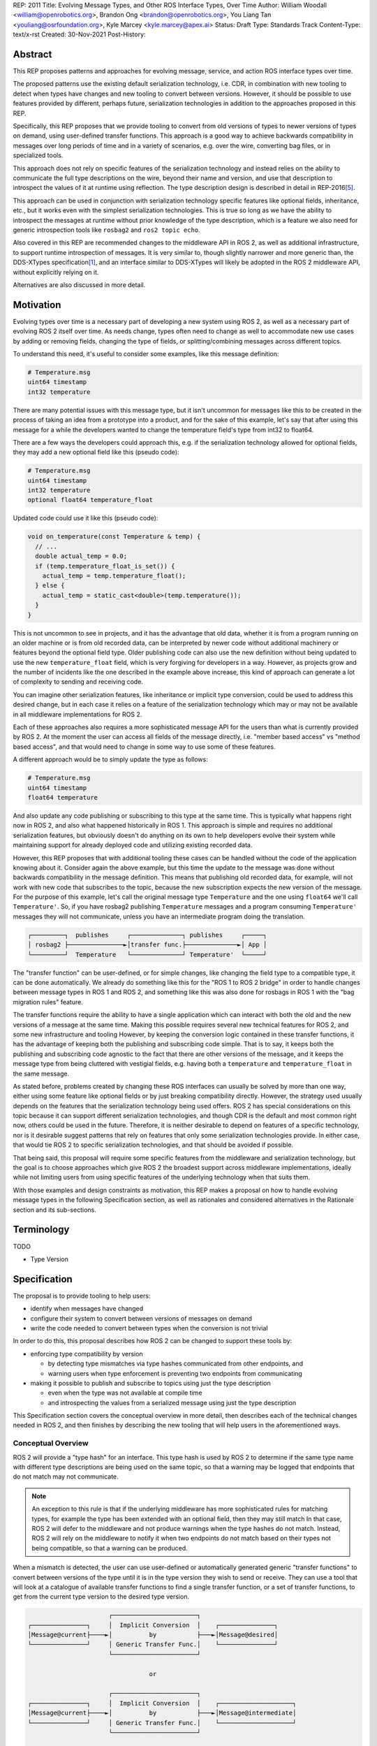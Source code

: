 REP: 2011
Title: Evolving Message Types, and Other ROS Interface Types, Over Time
Author: William Woodall <william@openrobotics.org>, Brandon Ong <brandon@openrobotics.org>, You Liang Tan <youliang@osrfoundation.org>, Kyle Marcey <kyle.marcey@apex.ai>
Status: Draft
Type: Standards Track
Content-Type: text/x-rst
Created: 30-Nov-2021
Post-History:


Abstract
========

This REP proposes patterns and approaches for evolving message, service, and action ROS interface types over time.

The proposed patterns use the existing default serialization technology, i.e. CDR, in combination with new tooling to detect when types have changes and new tooling to convert between versions.
However, it should be possible to use features provided by different, perhaps future, serialization technologies in addition to the approaches proposed in this REP.

Specifically, this REP proposes that we provide tooling to convert from old versions of types to newer versions of types on demand, using user-defined transfer functions.
This approach is a good way to achieve backwards compatibility in messages over long periods of time and in a variety of scenarios, e.g. over the wire, converting bag files, or in specialized tools.

This approach does not rely on specific features of the serialization technology and instead relies on the ability to communicate the full type descriptions on the wire, beyond their name and version, and use that description to introspect the values of it at runtime using reflection.
The type description design is described in detail in REP-2016\ [#rep2016]_.

This approach can be used in conjunction with serialization technology specific features like optional fields, inheritance, etc., but it works even with the simplest serialization technologies.
This is true so long as we have the ability to introspect the messages at runtime without prior knowledge of the type description, which is a feature we also need for generic introspection tools like ``rosbag2`` and ``ros2 topic echo``.

Also covered in this REP are recommended changes to the middleware API in ROS 2, as well as additional infrastructure, to support runtime introspection of messages.
It is very similar to, though slightly narrower and more generic than, the DDS-XTypes specification\ [1]_, and an interface similar to DDS-XTypes will likely be adopted in the ROS 2 middleware API, without explicitly relying on it.

Alternatives are also discussed in more detail.

Motivation
==========

Evolving types over time is a necessary part of developing a new system using ROS 2, as well as a necessary part of evolving ROS 2 itself over time.
As needs change, types often need to change as well to accommodate new use cases by adding or removing fields, changing the type of fields, or splitting/combining messages across different topics.

To understand this need, it's useful to consider some examples, like this message definition:

.. code::

    # Temperature.msg
    uint64 timestamp
    int32 temperature

There are many potential issues with this message type, but it isn't uncommon for messages like this to be created in the process of taking an idea from a prototype into a product, and for the sake of this example, let's say that after using this message for a while the developers wanted to change the temperature field's type from int32 to float64.

There are a few ways the developers could approach this, e.g. if the serialization technology allowed for optional fields, they may add a new optional field like this (pseudo code):

.. code::

    # Temperature.msg
    uint64 timestamp
    int32 temperature
    optional float64 temperature_float

Updated code could use it like this (pseudo code):

.. code::

    void on_temperature(const Temperature & temp) {
      // ...
      double actual_temp = 0.0;
      if (temp.temperature_float_is_set()) {
        actual_temp = temp.temperature_float();
      } else {
        actual_temp = static_cast<double>(temp.temperature());
      }
    }

This is not uncommon to see in projects, and it has the advantage that old data, whether it is from a program running on an older machine or is from old recorded data, can be interpreted by newer code without additional machinery or features beyond the optional field type.
Older publishing code can also use the new definition without being updated to use the new ``temperature_float`` field, which is very forgiving for developers in a way.
However, as projects grow and the number of incidents like the one described in the example above increase, this kind of approach can generate a lot of complexity to sending and receiving code.

You can imagine other serialization features, like inheritance or implicit type conversion, could be used to address this desired change, but in each case it relies on a feature of the serialization technology which may or may not be available in all middleware implementations for ROS 2.

Each of these approaches also requires a more sophisticated message API for the users than what is currently provided by ROS 2.
At the moment the user can access all fields of the message directly, i.e. "member based access" vs "method based access", and that would need to change in some way to use some of these features.

A different approach would be to simply update the type as follows:

.. code::

    # Temperature.msg
    uint64 timestamp
    float64 temperature

And also update any code publishing or subscribing to this type at the same time.
This is typically what happens right now in ROS 2, and also what happened historically in ROS 1.
This approach is simple and requires no additional serialization features, but obviously doesn't do anything on its own to help developers evolve their system while maintaining support for already deployed code and utilizing existing recorded data.

However, this REP proposes that with additional tooling these cases can be handled without the code of the application knowing about it.
Consider again the above example, but this time the update to the message was done without backwards compatibility in the message definition.
This means that publishing old recorded data, for example, will not work with new code that subscribes to the topic, because the new subscription expects the new version of the message.
For the purpose of this example, let's call the original message type ``Temperature`` and the one using ``float64`` we'll call ``Temperature'``.
So, if you have rosbag2 publishing ``Temperature`` messages and a program consuming ``Temperature'`` messages they will not communicate, unless you have an intermediate program doing the translation.

.. code::

    ┌─────────┐  publishes     ┌──────────────┐ publishes     ┌─────┐
    │ rosbag2 ├───────────────►│transfer func.├──────────────►│ App │
    └─────────┘  Temperature   └──────────────┘ Temperature'  └─────┘

The "transfer function" can be user-defined, or for simple changes, like changing the field type to a compatible type, it can be done automatically.
We already do something like this for the "ROS 1 to ROS 2 bridge" in order to handle changes between message types in ROS 1 and ROS 2, and something like this was also done for rosbags in ROS 1 with the "bag migration rules" feature.

.. TODO::

    cite the ros1_bridge rules and the rosbag migration rules

The transfer functions require the ability to have a single application which can interact with both the old and the new versions of a message at the same time.
Making this possible requires several new technical features for ROS 2, and some new infrastructure and tooling
However, by keeping the conversion logic contained in these transfer functions, it has the advantage of keeping both the publishing and subscribing code simple.
That is to say, it keeps both the publishing and subscribing code agnostic to the fact that there are other versions of the message, and it keeps the message type from being cluttered with vestigial fields, e.g. having both a ``temperature`` and ``temperature_float`` in the same message.

As stated before, problems created by changing these ROS interfaces can usually be solved by more than one way, either using some feature like optional fields or by just breaking compatibility directly.
However, the strategy used usually depends on the features that the serialization technology being used offers.
ROS 2 has special considerations on this topic because it can support different serialization technologies, and though CDR is the default and most common right now, others could be used in the future.
Therefore, it is neither desirable to depend on features of a specific technology, nor is it desirable suggest patterns that rely on features that only some serialization technologies provide.
In either case, that would tie ROS 2 to specific serialization technologies, and that should be avoided if possible.

That being said, this proposal will require some specific features from the middleware and serialization technology, but the goal is to choose approaches which give ROS 2 the broadest support across middleware implementations, ideally while not limiting users from using specific features of the underlying technology when that suits them.

With those examples and design constraints as motivation, this REP makes a proposal on how to handle evolving message types in the following Specification section, as well as rationales and considered alternatives in the Rationale section and its sub-sections.

Terminology
===========

TODO

- Type Version


Specification
=============

The proposal is to provide tooling to help users:

- identify when messages have changed
- configure their system to convert between versions of messages on demand
- write the code needed to convert between types when the conversion is not trivial

In order to do this, this proposal describes how ROS 2 can be changed to support these tools by:

- enforcing type compatibility by version

  - by detecting type mismatches via type hashes communicated from other endpoints, and
  - warning users when type enforcement is preventing two endpoints from communicating

- making it possible to publish and subscribe to topics using just the type description

  - even when the type was not available at compile time
  - and introspecting the values from a serialized message using just the type description

This Specification section covers the conceptual overview in more detail, then describes each of the technical changes needed in ROS 2, and then finishes by describing the new tooling that will help users in the aforementioned ways.

Conceptual Overview
-------------------

ROS 2 will provide a "type hash" for an interface.
This type hash is used by ROS 2 to determine if the same type name with different type descriptions are being used on the same topic, so that a warning may be logged that endpoints that do not match may not communicate.

.. note::

    An exception to this rule is that if the underlying middleware has more sophisticated rules for matching types, for example the type has been extended with an optional field, then they may still match
    In that case, ROS 2 will defer to the middleware and not produce warnings when the type hashes do not match.
    Instead, ROS 2 will rely on the middleware to notify it when two endpoints do not match based on their types not being compatible, so that a warning can be produced.

When a mismatch is detected, the user can use user-defined or automatically generated generic "transfer functions" to convert between versions of the type until it is in the type version they wish to send or receive.
They can use a tool that will look at a catalogue of available transfer functions to find a single transfer function, or a set of transfer functions, to get from the current type version to the desired type version.

.. code::

                          ┌───────────────────────┐
    ┌───────────────┐     │  Implicit Conversion  │    ┌───────────────┐
    │Message@current├────►│          by           ├───►│Message@desired│
    └───────────────┘     │ Generic Transfer Func.│    └───────────────┘
                          └───────────────────────┘

                                     or

                          ┌───────────────────────┐
    ┌───────────────┐     │  Implicit Conversion  │    ┌────────────────────┐
    │Message@current├────►│          by           ├───►│Message@intermediate│
    └───────────────┘     │ Generic Transfer Func.│    └────────────────────┘
                          └───────────────────────┘

                                     or

                          ┌───────────────────────┐
    ┌───────────────┐     │ User-defined transfer │          ┌───────────────┐
    │Message@current├────►│ function from current ├───...───►│Message@desired│
    └───────────────┘     │to desired/intermediate│    ▲     └───────────────┘
                          └───────────────────────┘    │
                                                       │
                           possibly other transfer functions

The tool will start with the current type version and see if it can be automatically converted to the desired type version, or if it is accepted as an input to any user-defined transfer functions or if it can be automatically converted into one of the input type versions for the transfer functions.
It will continue to do this until it reaches the desired type version or it fails to find a path from the current to the desired type version.

.. code::

    ┌──────────────────────┐      /topic      ┌─────────────────────────┐
    │Publisher<Message@ABC>├────────X────────►│Subscription<Message@XYZ>│
    └──────────────────────┘                  └─────────────────────────┘
                                  │ │ │
                 remap publisher  │ │ │  and add transfer function
                                  ▼ ▼ ▼
    ┌──────────────────────┐                  ┌─────────────────────────┐
    │Publisher<Message@ABC>│                  │Subscription<Message@XYZ>│
    └─┬────────────────────┘                  └─────────────────────────┘
      │                                                          ▲
      │             ┌─────────────────────────────────┐          │
      ✓ /topic/ABC  │ Transfer Functions for ABC->XYZ │   /topic ✓
      │             │                                 │          │
      │  ┌──────────┴──────────────┐   ┌──────────────┴───────┐  │
      └─►│Subscription<Message@ABC>│   │Publisher<Message@XYZ>├──┘
         └──────────┬──────────────┘   └──────────────┬───────┘
                    │                                 │
                    └─────────────────────────────────┘

Once the set of necessary transfer functions has been identified, the ROS graph can be changed to have one side of the topic be remapped onto a new topic name which indicates it is of a different version than what is desired, and then the transfer function can be run as a component node which subscribes to one version of the message, performs the conversion using the chain of transfer functions, and then publishes the other version of the message.
Tools will assist the user in making these remappings and running the necessary component nodes with the appropriate configurations, either from their launch file or from the command line.

.. TODO::

    discuss the implications for large messages and the possibility of having the transfer functions be colocated with either the publisher or subscription more directly than with component nodes and remapping.

Once the mismatched messages are flowing through the transfer functions, communication should be possible and neither the publishing side nor the subscribing side have any specific knowledge of the conversions taking place or that any conversions are necessary.

.. TODO::

    Extend conceptual overview to describe how this will work with Services and Actions.
    Services, since they are not sensitive to the many-to-many (many publisher) issue, unlike Topics, and because they do not have as many QoS settings that apply to them, they can probably have transfer functions that are plugins, rather than separate component nodes that repeat the service call, like the ros1_bridge.
    Actions will be a combination of topics and services, but will have other considerations in the tooling.

In order to support this vision, these missing features will need to be added into ROS 2 (which were also mentioned in the introduction):

- enforcing type compatibility by version
- making it possible to publish and subscribe to topics using just the type description

These features are described in the following sections.

Type Version Enforcement
------------------------

Enforcing Type Version
^^^^^^^^^^^^^^^^^^^^^^

The Type Hash may be used as an additional constraint to determine if two endpoints (publishers and subscriptions) on a topic should communicate.
Again, whether or not it is used will depend on the underlying middleware and how it determines if types are compatible between endpoints.
Simpler middlewares may not do anything other than check that the type names match, in which case the hash will likely be used as an extra comparison to determine compatibility.
However, in more sophisticated middlewares type compatibility can be determined using more complex rules and by looking at the type descriptions themselves, and in those cases the type hash may not be used to determine matching.

When creating a publisher or subscription, the caller normally provides:

- a topic name,
- QoS settings, and
- a topic type name

Where the topic type name is represented as a string and is automatically deduced based on the type given to the function that creates the entity.
The type may be passed as a template parameter in C++ or as an argument to the function in Python.

For example, creating a publisher for the C++ type ``std_msgs::msg::String`` using ``rclcpp`` may result in a topic type name ``"std_msgs/msg/String"``.

All of the above items are used by the middleware to determine if two endpoints should communicate or not, and this REP proposes that the type version be added to this list of provided information.

Nothing needs to change from the user's perspective, as the type version can be extracted automatically based on the topic type given, either at the ``rcl`` layer or in the ``rmw`` implementation itself.
That is to say, how users create things like publishers and subscription should not need to change, no matter which programming language is being used.

However, the type hash would become something that the ``rmw`` implementation is provided and aware of in the course of creating a publisher or subscription.
The decision of whether or not to use that information to enforce type compatibility would be left to the middleware, rather than implementing it as logic in ``rcl`` or other packages above the ``rmw`` API.

The method for implementing the detection and enforcement of type version mismatches is left up to the middleware.
Some middlewares will have tools to handle this without the type hash and others will implement something like what would be possible in the ``rcl`` and above layers using the type hash.
By keeping this a detail of the ``rmw`` implementation, we allow the ``rmw`` implementations to make optimizations where they can.

Recommended Strategy for Enforcing that Type Versions Match
^^^^^^^^^^^^^^^^^^^^^^^^^^^^^^^^^^^^^^^^^^^^^^^^^^^^^^^^^^^

If the middleware has a feature to handle type compatibility already, as is the case with DDS-XTypes which is discussed later, then that can be used to enforce type safety, and then the type hash would only be used for debugging and for storing in recordings.

However, if the middleware lacks this kind of feature, then the recommended strategy for accomplishing this in the ``rmw`` implementation is to simply concatenate the type name and the type hash with double underscores and then use that as the type name given to the underlying middleware.
For example, a type name using this approach may look like this:

.. code::

    sensor_msgs/msg/Image__RIHS01_XXXXXXXXXXXXXXXXXXXX

This has the benefit of "just working" for most middlewares which at least match based on the name of the type, and it is simple, requiring no further custom hooks into the middleware's discovery or matchmaking process.

However, one downside with this approach is that it makes interoperation between ROS 2 and the "native" middleware more difficult, as appending the type hash to the type name is just "one more thing" that you have to contend with when trying to connect non-ROS endpoints to a ROS graph.

Alternative Strategy for Enforcing that Type Versions Match
^^^^^^^^^^^^^^^^^^^^^^^^^^^^^^^^^^^^^^^^^^^^^^^^^^^^^^^^^^^

Sometimes the recommended strategy would interfere with features of the middleware that allow for more complex type compatibility rules, or otherwise interferes with the function of the underlying middleware.
In these cases, it is appropriate to not take the recommended strategy and delegate the matching process and notification entirely to the middleware.

However, in order to increase compatibility between rmw implementations, it is recommended to fulfill the recommended approach whenever possible, even if the type name is not used in determining if two endpoints will match, i.e. in the case that the underlying middleware does something more sophisticated to determine type compatibility but ignores the type name itself.

This recommendation is particularly useful in the case where a DDS based ROS 2 endpoint is talking to another DDS-XTypes based ROS 2 endpoint.
The DDS-XTypes based endpoint then has a chance to "gracefully degrade" to interoperate with the basic DDS based ROS 2 endpoint.
This would not be the case if the DDS-XTypes based ROS 2 endpoint did not include the type hash in the type name, as is suggested with the recommended strategy.

.. TODO::

    We need to confirm whether or not having a different type name prevents DDS-XTypes from working properly.
    We've done some experiments, but we need to summarize the results and confirm the recommendation in the REP specifically geared towards DDS.

Notifying the ROS Client Library
^^^^^^^^^^^^^^^^^^^^^^^^^^^^^^^^

One potential downside to delegating type matching to the rmw implementation is that detecting the mismatch is more complicated.
If ROS 2 is to provide users a warning that two endpoints will not communicate due to their types not matching, it requires there to be a way for the middleware to notify the ROS layer when a topic is not matched due to the type incompatibility.
As some of the following sections describe, it might be that the rules by which the middleware decides on type compatibility are unknown to ROS 2, and so the middleware has to indicate when matches are and are not made.

If the middleware just uses the type name to determine compatibility, then the rmw implementation can compare type hashes, and if they do not match between endpoints then the rmw implementation can notify ROS 2, and a warning can be produced.

Either way, to facilitate this notice, the ``rmw_event_type_t`` shall be extended to include a new event called ``RMW_EVENT_OFFERED_TYPE_INCOMPATIBLE``.
Related functions and structures will also be updated so that the event can be associated with specific endpoints.

Notes for Implementing the Recommended Strategy with DDS
^^^^^^^^^^^^^^^^^^^^^^^^^^^^^^^^^^^^^^^^^^^^^^^^^^^^^^^^

The DDS standard provides an ``on_inconsistent_topic()`` method on the ``ParticipantListener`` class as a callback function which is called when an ``INCONSISTENT_TOPIC`` event is detected.
This event occurs when the topic type does not match between endpoints, and can be used for this purpose, but at the time of writing (July 2022), this feature is not supported across all of the DDS vendors that can be used by ROS 2.

Interactions with DDS-XTypes or Similar Implicit Middleware Features
^^^^^^^^^^^^^^^^^^^^^^^^^^^^^^^^^^^^^^^^^^^^^^^^^^^^^^^^^^^^^^^^^^^^

When using DDS-Xtypes, type compatibility is determined through sophisticated and configurable rules, allowing for things like extensible types, optional fields, implicit conversions, and even inheritance.
Which of these features is supported for use with ROS is out of scope with this REP, but if any of them are in use, then it may be possible for two endpoints to match and communicate even if their ROS 2 type hashes do not match.

In this situation the middleware is responsible for communicating to the rmw layer when an endpoint will not be matched due to type incompatibility.
The ``INCONSISTENT_TOPIC`` event in DDS applies for DDS-XTypes as well, and should be useful in fulfilling this requirement.

Run-Time Interface Reflection
-----------------------------

Run-Time Interface Reflection allows access to the data in the fields of a serialized message buffer when given:

- the serialized message as a ``rmw_serialized_message_t``, basically just an array of bytes as a ``rcutils_uint8_array_t``,
- the message's type description, e.g. received from the ``GetTypeDescription`` service or from a bag file, and
- the serialization format, name and version, which was used to create the serialized message, e.g. ``XCDR2`` for ``Extended CDR encoding version 2``

From these inputs, we should be able to access the fields of the message from the serialized message buffer using some programmatic interface, which allows you to:

- list the field names
- list the field types
- access fields by name or index

.. code::

            message_buffer ─┐   ┌───────────────────────────────┐
                            │   │                               │
       message_description ─┼──►│ Run-Time Interface Reflection ├───► Introspection API
                            │   │                               │
      serialization_format ─┘   └───────────────────────────────┘

Given that the scope of inputs and expected outputs is so limited, this feature should ideally be implemented as a separate package, e.g. ``rcl_serialization``, that can be called independently by any downstream packages that might need Run-Time Interface Reflection, e.g. introspection tools, rosbag transport, etc.
This feature can then be combined with the ability to detect type mismatches and obtain type descriptions to facilitate communication between nodes of otherwise incompatible types.

Additionally, it is important to note that this feature is distinct from ROS 2's existing "dynamic" type support (``rosidl_typesupport_introspection_c`` and ``rosidl_typesupport_introspection_cpp``).
The ``rosidl_typesupport_introspection_c*`` generators generate code at compile time for known types that provides reflection for those types.
This new feature, Run-Time Interface Reflection, will support reflection without generated code at compile time, instead dynamically interpreting the type description to provide this reflection.

.. TODO::

    Determine if the generated introspection API needs to continue to exist.
    It might be that we just remove it entirely in favor of the new system described here, or at least merge them, as their API (after initialization) will probably be the same.

.. TODO::

    (wjwwood) I'm realizing now that we probably need to separate this section into two parts, first the reflection API used by the user and the rmw implementation, and then second the rmw implementation specific part, which we could call "Run-Time Type Support"?
    It would be called such because it would be something like "TypeDescription in -> ``rosidl_message_type_support_t`` out"...
    This second part is needed to make truly generic subscriptions and publishers, which until now has been kind of assumed in this section about reflection.

.. TODO::

    This section needs to be updated to be inclusive to at least Services, and then we can also mention Actions, though they are a combination of Topics and Services and so don't need special support probably.

Plugin Interface
^^^^^^^^^^^^^^^^

As Run-Time Interface Reflection is expected to work across any serialization format, the Run-Time Interface Reflection interface needs to be extensible so that the necessary serialization libraries can be loaded to process the serialized message.
Serialization format support in this case will be provided by writing plugins that wrap the serialization libraries that can then provide the Run-Time Interface Reflection feature with the needed facilities.
Therefore, when initializing a Run-Time Interface Reflection instance it will:

- enumerate the supported serialization library plugins in the environment,
- match the given serialization format to appropriate plugins,
- select a plugin if more than one matches the criteria, and then
- dynamically load the plugin for use

These serialization library plugins must implement an interface which provides methods to:

- determine if the plugin can be used for a given serialization type and version,
- provide an API for reflection of a specific type, given the type's description,

  - mainly including the parsed ``TypeDescription`` instance, but also
  - perhaps the original ``.idl`` / ``.msg`` text, and
  - perhaps other extra information,

- provide a ``rosidl_message_type_support_t`` instance given similar information from the previous point

In particular, providing information beyond the ``TypeDescription``, like the ``.idl``  / ``.msg`` text and the serialization library that was used, may be necessary because there might be serialization library or type support specific steps or considerations (e.g. name mangling or ROS specific namespacing) that would not necessarily be captured in the ``.idl`` / ``.msg`` file.

Dealing with Multiple Applicable Plugins for A Serialization Format
"""""""""""""""""""""""""""""""""""""""""""""""""""""""""""""""""""

In the case where there exists multiple applicable plugins for a particular serialization format (e.g. when a user's machine has a plugin for both RTI Connext's CDR library and Fast-CDR), the plugin matching should follow this priority order:

- a user specified override, passed to the matching function, or
- a default defined in the plugin matching function, or else
- the first suitable plugin in alphanumeric sorting order

.. TODO::

    (wjwwood) We should mention here that the (implicitly read-only) reflection described here is just one logical half of what we could do with the type description.
    We could also provide the ability to dynamically define types and/or write to types using the reflection.

    For example, imagine a tool that subscribes to any type (that's just using the RTIR) but then modifies one of the fields by name and then re-publishes it.
    That tool would need the ability to mutate an instance using reflection then serialize it to a buffer.
    You couldn't just iterate with an existing buffer easily, because it would potentially need to grow the buffer.

    Also, consider a "time stamping" tool that subscribes to any message, and then on-the-fly defines a new message that has a timestamp field and a field with the original message in it, fills that out and publishes it.
    That would need the ability to both create a new type from nothing (maybe no more than creating a ``TypeDescription`` instance) as well as a read-write interface to the reflection.
    We don't have to support these things in this REP, but we should at least mention them and state if it is in or out of the scope of the REP.

Tools for Evolving Types
------------------------

The previous sections of the specification have all be working up to supporting the new tools described in this section.

The goal of these new tools is to help users reason about type versions of ROS interfaces, define transfer functions between two versions of a type when necessary, and put the transfer functions to use in their system to handle changes in types that have occurred.

These tools will come in the form of new APIs, integrations with the build system, command-line tools, and integration with existing concepts like launch files.

This section will describe a vision of what is possible with some new tools, but it should not be considered completely prescriptive.
That is to say, after this REP is accepted, tools described in this section may continue to evolve and improve, and even more tools not described here may be added to enable more things.
As always, consider the latest documentation for the various pieces of the reference implementation to get the most accurate details.

Notifying Users when Types Do Not Match
^^^^^^^^^^^^^^^^^^^^^^^^^^^^^^^^^^^^^^^

There should be a warning to users when two endpoints (publisher/subscription or Service server/client, etc.) on the same topic (or service/action) are using different type names or versions and therefore will not communicate.
This warning should be a console logging message, but it should also be possible for the user to get a callback in their own application when this occurs.
How this should happen in the API is described in the Type Version Enforcement section, and it uses the "QoS Event" part of the API.

The warning should include important information, like the GUID of the endpoints involved, the type name(s) and type hash(es), and of course the topic name.
These pieces of information can then be used by the user, with the above mentioned changes to the command line tools, to investigate what is happening and why the types do not match.
The warning may even suggest how to compare the types using the previously described ``ros2 topic compare`` command-line tool.

Tools for Determining if Two Type Versions are Convertible
^^^^^^^^^^^^^^^^^^^^^^^^^^^^^^^^^^^^^^^^^^^^^^^^^^^^^^^^^^

There should be a way for a user to determine if it is possible to convert between two versions of a type without writing a transfer function.
This tool would look at the two type descriptions and determine if a conversion can be done automatically with a generated transfer function.
This will help the user know if they need to write a transfer function or check if one already exists.

This tool might look something like this:

- ``ros2 interface convertible --from-remote-node <node name> <type name> <type hash> --to-local-type <type name> <type hash>``

This tool would query the type description from a remote node, and compare it to the type description of the second type version found locally.
If the two types can be converted without writing any code, then this tool would indicate that on the ``stdout`` and by return code.

There could be ``--from-local-type`` and ``--to-remote-node`` options as well as others too.

.. TODO::

    (wjwwood) we need to come back to this section when we start working on the reference implementation, as more details will be clearer then

Tools for Writing User-Defined Transfer Functions
^^^^^^^^^^^^^^^^^^^^^^^^^^^^^^^^^^^^^^^^^^^^^^^^^

To help users write their own transfer functions, when conversions cannot be done automatically, we need to provide them with build system support and API support in various languages.

The transfer functions will be defined (at least) as a C++ plugin, in the style of component nodes, rviz display plugins, and other instances.
These transfer function plugins can then be loaded and chained together as needed inside of a component node.

.. TODO::

    (wjwwood) we need to figure out if this is how we're gonna handle Services, or if instead they will be plugins rather than component nodes, but component nodes with remapping solves a lot of QoS related issues that arise when you think about instead making the conversions happen as a plugin on the publisher or subscription side with topics.

At the very least we should:

- provide a convenient way to build and install transfer functions from CMake projects
- provide an API to concisely define transfer functions in C/C++
- document how transfer functions are installed, discovered, and run

Documenting how this works will allow support for other build systems and programming languages can be added in the future.
It will also allow users that do not wish to use our helper functions (and the dependencies that come with them) in their projects, e.g. if they would like to use plain CMake and not depend on things like ``ament_cmake``.

The process will look something like this:

- compile the transfer function into a library
- put an entry into the ``ament_index`` which includes the transfer functions details, like which type and versions it converts between, and which library contains it

Putting it into a library allows us to later load the transfer function, perhaps along side other transfer functions, into a single component node which subscribes to the input type topic and publishes to the output type topic.

The interface for a transfer function will look like a modified Subscription callback, receiving a single ROS message (or request or response in the case of Services) as input and returning a single ROS message as output.
The input will use the Run-Time Interface Reflection API and therefore will not be a standard message structure, e.g. ``std_msgs::msg::String`` in C++, but the output may be a concrete structure if that type is available when compiling the transfer function.

The transfer function API for C++ may look something like this:

.. code::

    void
    my_transfer_function(
        const DynamicMessage & input,
        const MessageInfo & input_info,  // type name/hash, etc.
        DynamicMessage & output,
        const MessageInfo & output_info)
    {
        // ... conversion details
    }

    REGISTER_TRANSFER_FUNCTION(my_transfer_function)

Registering a transfer function in an ``ament_cmake`` project might look like this:

.. code::

    create_transfer_function(
        src/my_transfer_function.cpp
        FUNCTION_NAME my_transfer_function
        FROM sensor_msgs/msg/Image RIHS01_XXXXXXXXXXXXXXXXX123
        TO sensor_msgs/msg/Image RIHS01_XXXXXXXXXXXXXXXXXabc
    )

This CMake function would create the library target, link the necessary libraries, and install any files in the ``ament_index`` needed to make the transfer function discoverable by the tools.
This example is the for the simplest case, which we should make easy, but other cases like supporting multiple transfer functions per library, creating the target manually, or even supporting other programming languages would require more complex interfaces too.

.. TODO::

    (wjwwood) come back with more details of this interface as the reference implementation progresses

Tools for Interacting with Available Transfer Functions
^^^^^^^^^^^^^^^^^^^^^^^^^^^^^^^^^^^^^^^^^^^^^^^^^^^^^^^

There should be a way to list and get information about the available transfer functions in your local workspace.
This tool would query the ``ament_index`` and list the available transfer functions found therein.

The tool might look like this:

- ``ros2 interface transfer_functions list``
- ``ros2 interface transfer_functions info <type name> <hash 1> <hash 2>``

The tool might also have options to filter based on the type name, package name providing the type, package name providing the transfer function (not necessarily the same as the package which provides the type itself), etc.

.. TODO::

    (wjwwood) not clear to me if the transfer functions should have names or not. What if you have more than one transfer function for a type versions pair, e.g. more than one conversion for sensor_msgs/msg/Image from ABC to XYZ. I'm not sure why this would happen, but it is technically possible since the packages register them separately.

Tools for Using Transfer Functions
^^^^^^^^^^^^^^^^^^^^^^^^^^^^^^^^^^

Additionally, there should be a tool which will look at the available transfer functions, including the possible automatic conversions, and start the node that will do the conversions if there exists a set of transfer function which would convert between two different versions of a type.

It might look like this:

.. code::

    ros2 interface convert_topic_types \
        --from /topic/old \
        --to /topic \
        --component-container <container name>

This tool would find the set of transfer functions between the types on ``/topic/old`` and ``/topic``, assuming they are the same type at different versions and that there exists the necessary transfer functions, and load them into a component container as a component node.

The tool could run a stand-alone node instance if provided a ``--stand-alone`` option instead of the ``--component-container`` option.

It could also have options like ``--check`` which would check if it could convert the types or not, giving detailed information about why it cannot convert between them if it is not possible.
This could help users understand what transfer functions they need to write to bridge the gap.

This tool would also potentially need to let the user decide which path to take if there exists multiple chains of transfer functions from one version to the other.
For example, if the types are ``Type@ABC`` and ``Type@XYZ``, and there are transfer functions for ``Type@ABC -> Type@DEF``, ``Type@DEF -> Type@XYZ``, ``Type@ABC -> Type@XYZ``, and possibly other paths, then it might need help from the user to know which path to take.
By default it might choose the shortest path and then if there's a tie, one arbitrarily.

There would be similar versions of this tool for Services and Actions as well.

Integration with Launch
^^^^^^^^^^^^^^^^^^^^^^^

With the previously described tool ``ros2 interface convert_topic_types``, you could simply remap topics and execute an instance of it with launch:

.. code::

    <launch>
        <node pkg="ros2cli" exec="ros2" args="bag play /path/to/bag">
            <remap from="/topic" to="/topic/old" />
        </node>
        <node
            pkg="ros2cli"
            exec="ros2"
            args="interface convert_topic_types --from /topic/old --to /topic --stand-alone"
        />
        <node pkg="ros2cli" exec="ros2" args="topic echo /topic" />
    </launch>

However, we can provide some "syntactic sugar" to make it easier, which might look like this:

.. code::

    <launch>
        <node pkg="ros2cli" exec="ros2" args="bag play /path/to/bag">
            <convert_to_local_version topic="/topic" />
        </node>
        <node pkg="ros2cli" exec="ros2" args="topic echo /topic" />
    </launch>

That syntactic sugar can do a lot of things, like:

- remap the topic to something new, like ``/topic/XXX``
- run the node its enclosed in, wait for the topic to come up to check the version
- run any transfer functions in a node to make the conversion from ``/topic/XXX`` to ``/topic``

This could also be extended to support component nodes, rather than stand alone nodes, etc.

Integration with ros2bag
^^^^^^^^^^^^^^^^^^^^^^^^

Similar to the integration with launch, you could run ``ros2 bag play ...`` and the ``ros2 interface convert_topic_types ...`` separately, but we could also provide an option to rosbag itself, which might look like this:

.. code::

    ros2 bag play /path/to/bag --convert-to-local-type /topic

That option would handle the conversion on the fly using the same mechanisms as the command line tool.

Security Concerns
=================

The additional features this REP proposes do not impose significantly increased security concerns, since the message conversions happen over topics and services.

More precisely, transfer functions would just be another node that interfaces with topics and services to do the message conversions, and hence would be secured by the same security mechanisms that secure nodes, topics, and services in general.
Furthermore, transfer functions would have to be defined ahead of time (local to the machine running the transfer function), and cycles in the transfer function chain would throw assertions, making it less feasible to use the transfer function feature as an attack vector.
The transfer functions would also generally need to be opted into by the user (e.g. in a launch file or otherwise explicitly invoked), further reducing the attack surface.

Likewise, for the version hashing component, the hash gets appended to the type name that is sent via discovery.
This means that the same security mechanisms that secure topic type names sent on discovery will secure the version hash, so there is no increase in attack surface.

Of course, it could be argued that since the version hash is a hashed version of some parsed version of the type description, there is an increase in the kinds of information that an attacker would gain access to if the hash was crackable/reversible, since information about the message's structure would then be obtained.
However, an attacker would first have to gain access to the hash by bypassing the mechanisms securing the type names, and then find a way to reverse a hash that should not be easily reversible, since the input's length and variety would make it resistant to rainbow table attacks or other brute forcing methods.
Furthermore, using hash collisions to trick a transfer function into thinking that two types are compatible would not be a useful attack vector, since if such a type got through to the transfer function, it would just cause the transfer function to fail to do the conversion, and to even get to such a point, an attacker would have to gain access to the network to send a message to the transfer function in the first place.

Rationale
=========

This section captures further rationales for why the specification is the way it is, and also offers summaries of alternatives considered but not selected for various parts of the specification.

Type Version Enforcement
------------------------

Alternatives
^^^^^^^^^^^^

Evolving Message Definition with Extensible Type
""""""""""""""""""""""""""""""""""""""""""""""""

When defining the ``.idl`` msg file, user can choose to apply annotations to the message definition (DDS XTypes spec v1.3: 7.3.1.2 Annotation Language).
Evolving message type can be achieved by leveraging optional fields and inheritance.
For example, the ``Temperature.idl``  below uses ``@optional`` and ``@extensibility`` in the message definition.

.. code::

    @extensibility(APPENDABLE)
    struct Temperature
    {
        unsigned long long timestamp
        long long temperature
        @optional double temperature_float
    };

Furthermore, an initial test evolving messages with FastDDS, Cyclone, and Connext middleware implementations show that ``@appendable`` and ``@optional`` are implemented in Cyclone and Connext, but not FastDDS (as of Jul 2022).

.. TODO::

    (wjwwood) we need to follow up on this

Handle Detection of Version Mismatch "Above" rmw Layer
""""""""""""""""""""""""""""""""""""""""""""""""""""""

We can choose to utilize ``USER_DATA`` QoS to distribute the type hash during the discovery phase.
The type hash for each participant will then be accessible across all available nodes. By getting the hash through ``user_data`` via the ``rmw`` layer, similar type version matching can be detected.

Prevent Communication of Mismatched Versions "Above" rmw Layer
""""""""""""""""""""""""""""""""""""""""""""""""""""""""""""""

TODO

Run-Time Interface Reflection
-----------------------------

TODO

Plugin Matching and Loading API Example
^^^^^^^^^^^^^^^^^^^^^^^^^^^^^^^^^^^^^^^

The following is an example of how this plugin matching and loading interface could look like, defining new ``rcl`` interfaces; with a plugin wrapping FastCDR v1.0.24 for serialization of ``sensor_msgs/msg/LaserScan`` messages:

.. code::

    // Suppose LaserScanDescription reports that it uses FastCDR v1.0.24 for its serialization
    rcl_runtime_introspection_description_t LaserScanDescription = node->get_type_description("/scan");

    rcl_type_introspection_t * introspection_handle;
    introspection_handle->init();  // Locate local plugins here

    // Plugin name: "fastcdr_v1_0_24"
    const char * plugin_name = introspection_handle->match_plugin(LaserScanDescription->get_serialization_format());
    rcl_serialization_plugin_t * plugin = introspection_handle->load_plugin(plugin_name);

    // If we wanted to force the use of MicroCDR instead
    introspection_handle->match_plugin(LaserScanDescription->get_serialization_format(), "microcdr");

Run-Time Interface Reflection API Example
^^^^^^^^^^^^^^^^^^^^^^^^^^^^^^^^^^^^^^^^^

The following is an example for how the introspection API could look like.
This example will show a read-only interface.

It should comprise several components
- a handler for the message buffer, to handle pre-processing (e.g. decompression)
- a handler for the message description, to keep track of message field names of arbitrary nesting level
- handler functions for message buffer introspection

Also, this example uses the LaserScan message definition: https://github.com/ros2/common_interfaces/blob/foxy/sensor_msgs/msg/LaserScan.msg

.. TODO::

    (methylDragon) Add a reference somehow?

First, the message buffer handler:

.. code::

    struct rcl_buffer_handle_t {
      const void * buffer;  // The buffer should not be modified

      const char * serialization_type;
      rcl_serialization_plugin_t * serialization_plugin;
      rcl_runtime_introspection_description_t * description;  // Convenient to have

      // And some examples of whatever else might be needed to support deserialization or introspection...
      void * serialization_impl;
    }

The message buffer handler should allocate new memory if necessary, or store a pointer to the message buffer otherwise in its ``buffer`` member.

Then, functions should be written that allow for convenient traversal of the type description tree.
These functions should allow a user to get the field names and field types of the top level type, as well as from any nested types.

.. code::

    struct rcl_field_info_t {  // Mirroring Field
        const char * field_name;  // This should be an absolute address (e.g. "header.seq", instead of "seq")

        uint8_t type;
        const char * nested_type_name;  // Populated if the type is not primitive
    };

    // Get descriptions
    rcl_runtime_introspection_description_t LaserScanDescription = node->get_type_description("/scan");
    rcl_runtime_introspection_description_t HeaderDescription = node->get_referenced_description(LaserScanDescription, "Header");

    // All top-level fields from description
    rcl_field_info_t ** fields = get_field_infos(&LaserScanDescription);

    // A single field from description
    rcl_field_info_t * header_field = get_field_info(&LaserScanDescription, "header");

    // A single field from a referenced description
    rcl_field_info_t * stamp_field = get_field_info(&HeaderDescription, "stamp");

    // A nested field from top-level description
    rcl_field_info_t * stamp_field = get_field_info(&LaserScanDescription, "header.stamp");

Finally, there should be functions to obtain the data stored in the message fields.
This could be by value or by reference, depending on what the serialization library supports, for different types.

There minimally needs to be a family of functions to obtain data stored in a single primitive message field, no matter how deeply nested it is.
These need to be created for each primitive type.

The rest of the type introspection machinery can then be built on top of that family of functions, in layers higher than the C API.

.. code::

    rcl_buffer_handle_t * scan_buffer = node->get_processed_buffer(some_raw_buffer);

    // Top-level primitive field
    get_primitive_field_float32(scan_buffer, "scan_time");

    // Nested primitive field
    get_primitive_field_uint32_seq(scan_buffer, "header.seq");

    // Nested primitive field sequence element (overloaded)
    get_field_seq_length(scan_buffer, "header.seq");  // Support function
    get_primitive_field_uint32(scan_buffer, "header.seq", 0);

If we attempt to do the same by reference, the plugin might decide to allocate new memory for the pointer, or return a pointer to existing memory.

.. code::

    // Nested primitive field
    get_primitive_field_uint32_seq_ptr(scan_buffer, "header.seq");

    // Be sure to clean up any dangling pointers
    finalize_field(some_field_data_ptr);

The following should be error cases:

- accessing field data as incorrect type
- accessing or introspecting incorrect/nonexistent field names

.. TODO: (methylDragon) Are there more cases? It feels like there are...

- the raw message buffer should outlive the ``rcl_buffer_handle_t``, since it is not guaranteed that the buffer handle will allocate new memory
- the ``rcl_buffer_handle_t`` should outlive any returned field data pointers, since it is not guaranteed that the serialization plugin will allocate new memory
- however, ``rcl_field_info_t`` objects **do not** have any lifecycle dependencies, since they are merely descriptors

Alternatives
^^^^^^^^^^^^

Name of Run-Time Interface Reflection
"""""""""""""""""""""""""""""""""""""

Other names were considered, like "Runtime Type Introspection", but this name was selected for three main reasons:

- to avoid confusion with C++'s Run-time type information (RTTI)\ [3]_,
- to show it was more than RTTI, but instead was also reflection,

  - like how the RTTR C++ library\ [4]_ differs from normal RTTI, and

- to show that it deals not just with any "type" but specifically ROS's Interfaces


Backwards Compatibility
=======================

TODO


Feature Progress
================

Supporting Feature Development:

- Type Version Enforcement

  - [ ] Add rmw API for notifying user when a topic endpoint was not matched due to type mismatch

  - [ ] Detect when Message versions do not match, prevent matching, notify user:

    - [ ] rmw_fastrtps_cpp
    - [ ] rmw_cyclonedds_cpp
    - [ ] rmw_connextdds

  - [ ] Detect when Service versions do not match, prevent matching, notify user:

    - [ ] rmw_fastrtps_cpp
    - [ ] rmw_cyclonedds_cpp
    - [ ] rmw_connextdds

  - [ ] Detect when Action versions do not match, prevent matching, notify user:

    - [ ] rmw_fastrtps_cpp
    - [ ] rmw_cyclonedds_cpp
    - [ ] rmw_connextdds

- Run-time Interface Reflection:

  - [ ] Prototype "description of type" -> "accessing data fields from buffer" for each rmw vendor:

    - [ ] Fast-DDS
    - [ ] CycloneDDS
    - [ ] RTI Connext Pro

  - [ ] Prototype "description of type" -> "create datareaders/writers" for each rmw vendor:

    - [ ] Fast-DDS
    - [ ] CycloneDDS
    - [ ] RTI Connext Pro

  - [ ] Implement reflection API in ``rcl_serialization`` package, providing (de)serialization with just a description
  - [ ] Implement single "plugin" using Fast-CDR (tentatively)
  - [ ] Implement plugin system, allowing for multiple backends for (X)CDR
  - [ ] Implement at least one other (X)CDR backend, perhaps based on RTI Connext Pro

  - [ ] Add "description of type" -> ``rosidl_message_type_support_t`` to ``rmw`` API

    - [ ] rmw_fastrtps_cpp
    - [ ] rmw_cyclonedds_cpp
    - [ ] rmw_connextdds

  - [ ] Add "description of type" -> ``rosidl_service_type_support_t`` to ``rmw`` API

    - [ ] rmw_fastrtps_cpp
    - [ ] rmw_cyclonedds_cpp
    - [ ] rmw_connextdds

  - [ ] Update APIs for rclcpp to support using TypeDescription instances to create entities:

    - [ ] Topics
    - [ ] Services
    - [ ] Actions

  - [ ] Update APIs for rclpy to support using TypeDescription instances to create entities:

    - [ ] Topics
    - [ ] Services
    - [ ] Actions

Tooling Development:

- [ ] Command-line tool for determining if two versions of a type are convertible

- [ ] CMake and C++ APIs for writing transfer functions, including usage documentation
- [ ] Command-line tools for interacting with user-defined transfer functions
- [ ] Command-line tool for starting a conversion node between two versions of a type

- [ ] Integration with launch, making it easier to set up conversions in launch files

- [ ] Integration with rosbag2

  - [ ] Use recorded type description metadata to create subscriptions without needing the type to be built locally
  - [ ] Use recorded metadata to create publishers from descriptions in bag


References
==========

.. [#rep2016] REP 2016: ROS 2 Interface Type Descriptions
   (https://www.ros.org/reps/rep-2016.html)

.. [1] DDS-XTYPES 1.3
   (https://www.omg.org/spec/DDS-XTypes/1.3/About-DDS-XTypes/)

.. [2] IDL - Interface Definition and Language Mapping
   (http://design.ros2.org/articles/idl_interface_definition.html)

.. [3] Run-time type information
   (https://en.wikipedia.org/wiki/Run-time_type_information)

.. [4] RTTR (Run Time Type Reflection): An open source library, which adds reflection to C++
   (https://www.rttr.org/)


Copyright
=========

This document has been placed in the public domain.


..
   Local Variables:
   mode: indented-text
   indent-tabs-mode: nil
   sentence-end-double-space: t
   fill-column: 70
   coding: utf-8
   End:
